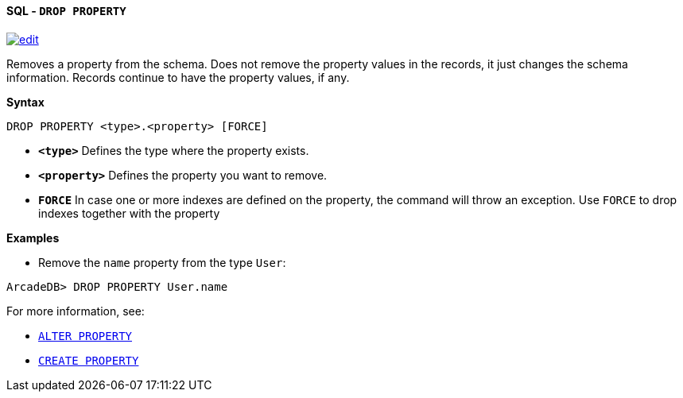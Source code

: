 [[sql-drop-property]]
[discrete]
==== SQL - `DROP PROPERTY`
image:../images/edit.png[link="https://github.com/ArcadeData/arcadedb-docs/blob/main/src/main/asciidoc/query-languages/sql/sql-drop-property.adoc" float=right]

Removes a property from the schema.
Does not remove the property values in the records, it just changes the schema information.
Records continue to have the property values, if any.

*Syntax*

[source,sql]
----
DROP PROPERTY <type>.<property> [FORCE]

----

* *`&lt;type&gt;`* Defines the type where the property exists.
* *`&lt;property&gt;`* Defines the property you want to remove.
* *`FORCE`* In case one or more indexes are defined on the property, the command will throw an exception.
Use `FORCE` to drop indexes together with the property

*Examples*

* Remove the `name` property from the type `User`:

----
ArcadeDB> DROP PROPERTY User.name
----

For more information, see:

* <<sql-alter-property,`ALTER PROPERTY`>>
* <<sql-create-property, `CREATE PROPERTY`>>
